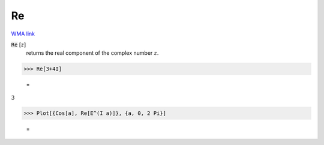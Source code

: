 Re
==

`WMA link <https://reference.wolfram.com/language/ref/Re.html>`_


:code:`Re` [:math:`z`]
    returns the real component of the complex number :math:`z`.





>>> Re[3+4I]

    =
:math:`3`


>>> Plot[{Cos[a], Re[E^(I a)]}, {a, 0, 2 Pi}]

    =
.. image:: tmpmws228cy.png
    :align: center



